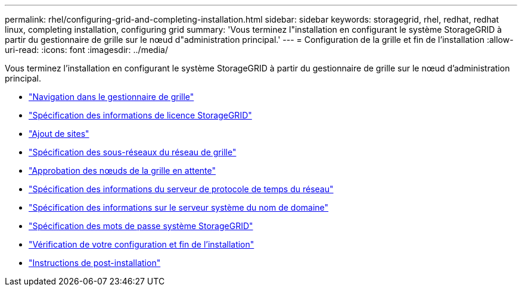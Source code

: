 ---
permalink: rhel/configuring-grid-and-completing-installation.html 
sidebar: sidebar 
keywords: storagegrid, rhel, redhat, redhat linux, completing installation, configuring grid 
summary: 'Vous terminez l"installation en configurant le système StorageGRID à partir du gestionnaire de grille sur le nœud d"administration principal.' 
---
= Configuration de la grille et fin de l'installation
:allow-uri-read: 
:icons: font
:imagesdir: ../media/


[role="lead"]
Vous terminez l'installation en configurant le système StorageGRID à partir du gestionnaire de grille sur le nœud d'administration principal.

* link:navigating-to-grid-manager.html["Navigation dans le gestionnaire de grille"]
* link:specifying-storagegrid-license-information.html["Spécification des informations de licence StorageGRID"]
* link:adding-sites.html["Ajout de sites"]
* link:specifying-grid-network-subnets.html["Spécification des sous-réseaux du réseau de grille"]
* link:approving-pending-grid-nodes.html["Approbation des nœuds de la grille en attente"]
* link:specifying-network-time-protocol-server-information.html["Spécification des informations du serveur de protocole de temps du réseau"]
* link:specifying-domain-name-system-server-information.html["Spécification des informations sur le serveur système du nom de domaine"]
* link:specifying-storagegrid-system-passwords.html["Spécification des mots de passe système StorageGRID"]
* link:reviewing-your-configuration-and-completing-installation.html["Vérification de votre configuration et fin de l'installation"]
* link:post-installation-guidelines.html["Instructions de post-installation"]

